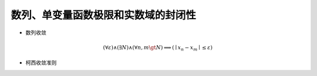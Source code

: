 数列、单变量函数极限和实数域的封闭性 
********************************************


* 数列收敛

.. math:: (\forall \varepsilon) \wedge (\exists N) \wedge (\forall n,m \gt N) \Longrightarrow (\mid x_n - x_m \mid \le \varepsilon)

* 柯西收敛准则

